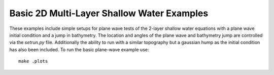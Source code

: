 
.. _geoclaw_examples_multilayer_tests_to_run:

Basic 2D Multi-Layer Shallow Water Examples
===========================================

These examples include simple setups for plane wave tests of the 2-layer 
shallow water equations with a plane wave initial condition and a jump in 
bathymetry.  The location and angles of the plane wave and bathymetry jump are 
controlled via the *setrun.py* file.  Additionally the ability to run with a 
similar topography but a gaussian hump as the initial condition has also been
included.  To run the basic plane-wave example use::

    make .plots

